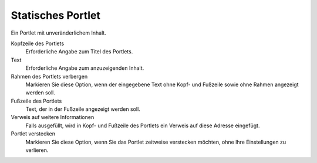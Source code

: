 Statisches Portlet
==================

Ein Portlet mit unveränderlichem Inhalt.

|Statisches Portlet|

Kopfzeile des Portlets
 Erforderliche Angabe zum Titel des Portlets.
Text
 Erforderliche Angabe zum anzuzeigenden Inhalt.
Rahmen des Portlets verbergen
 Markieren Sie diese Option, wenn der eingegebene Text ohne Kopf- und Fußzeile sowie ohne Rahmen angezeigt werden soll.
Fußzeile des Portlets
 Text, der in der Fußzeile angezeigt werden soll.
Verweis auf weitere Informationen
 Falls ausgefüllt, wird in Kopf- und Fußzeile des Portlets ein Verweis auf diese Adresse eingefügt.
Portlet verstecken
 Markieren Sie diese Option, wenn Sie das Portlet zeitweise verstecken möchten, ohne Ihre Einstellungen zu verlieren.

.. |Statisches Portlet| image:: static-portlet.png/image_preview


